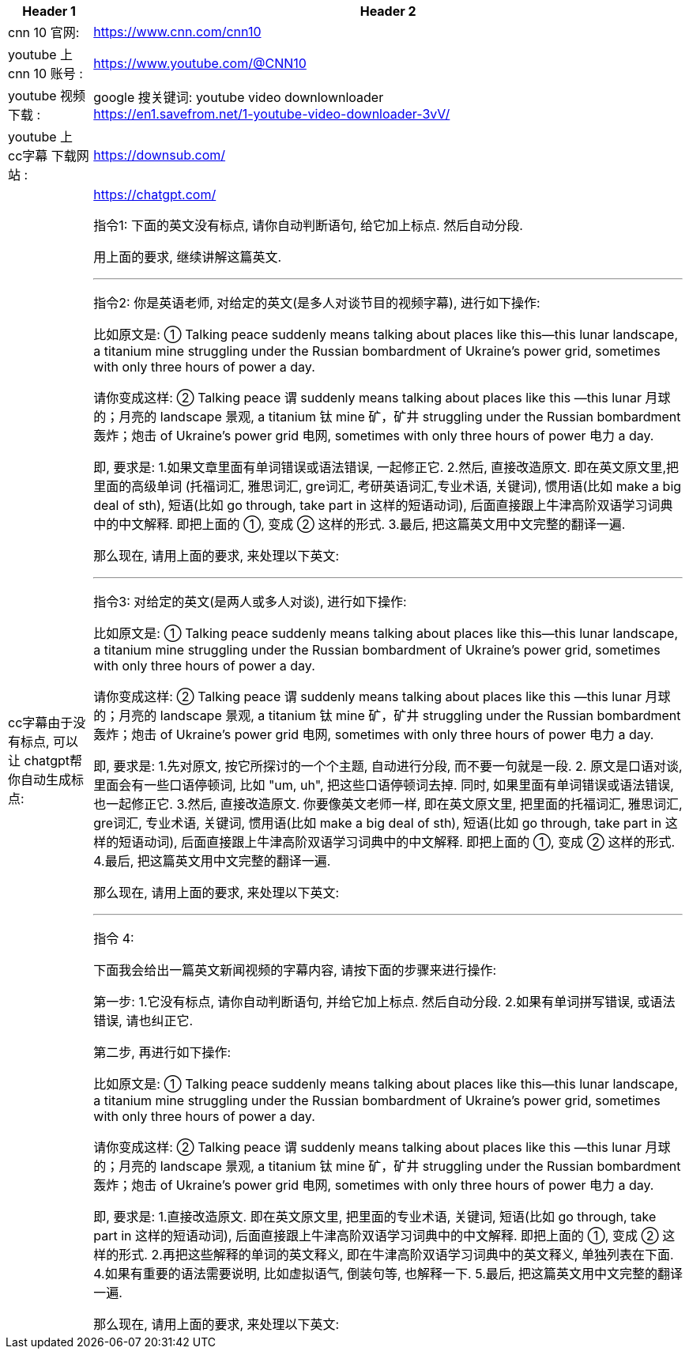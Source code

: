 


[.small]
[options="autowidth" cols="1a,1a"]
|===
|Header 1 |Header 2

|cnn 10 官网:
|https://www.cnn.com/cnn10

|youtube 上 cnn 10 账号 :
| https://www.youtube.com/@CNN10

|youtube 视频下载 :
|google 搜关键词: youtube video downlownloader +
https://en1.savefrom.net/1-youtube-video-downloader-3vV/

|youtube 上 cc字幕 下载网站 :
|https://downsub.com/

|cc字幕由于没有标点, 可以让 chatgpt帮你自动生成标点:
|https://chatgpt.com/

指令1: 下面的英文没有标点, 请你自动判断语句, 给它加上标点. 然后自动分段.

用上面的要求, 继续讲解这篇英文.

'''

指令2:
你是英语老师, 对给定的英文(是多人对谈节目的视频字幕), 进行如下操作:

比如原文是: ① Talking peace suddenly means talking about places like this—this lunar landscape, a titanium mine struggling under the Russian bombardment of Ukraine’s power grid, sometimes with only three hours of power a day.

请你变成这样: ② Talking peace 谓 suddenly means talking about places like this —this lunar 月球的；月亮的 landscape 景观, a titanium 钛 mine 矿，矿井 struggling under the Russian bombardment 轰炸；炮击 of Ukraine’s power grid 电网, sometimes with only three hours of power 电力 a day.

即, 要求是:
1.如果文章里面有单词错误或语法错误, 一起修正它.
2.然后, 直接改造原文. 即在英文原文里,把里面的高级单词 (托福词汇, 雅思词汇, gre词汇, 考研英语词汇,专业术语, 关键词), 惯用语(比如 make a big deal of sth), 短语(比如 go through, take part in 这样的短语动词), 后面直接跟上牛津高阶双语学习词典中的中文解释. 即把上面的 ①, 变成 ② 这样的形式.
3.最后, 把这篇英文用中文完整的翻译一遍.

那么现在, 请用上面的要求, 来处理以下英文:


'''

指令3:
对给定的英文(是两人或多人对谈), 进行如下操作:

比如原文是: ① Talking peace suddenly means talking about places like this—this lunar landscape, a titanium mine struggling under the Russian bombardment of Ukraine’s power grid, sometimes with only three hours of power a day.

请你变成这样: ② Talking peace 谓 suddenly means talking about places like this —this lunar 月球的；月亮的 landscape 景观, a titanium 钛 mine 矿，矿井 struggling under the Russian bombardment 轰炸；炮击 of Ukraine’s power grid 电网, sometimes with only three hours of power 电力 a day.

即, 要求是:
1.先对原文, 按它所探讨的一个个主题, 自动进行分段,  而不要一句就是一段.
2. 原文是口语对谈, 里面会有一些口语停顿词, 比如 "um, uh", 把这些口语停顿词去掉. 同时, 如果里面有单词错误或语法错误, 也一起修正它.
3.然后, 直接改造原文. 你要像英文老师一样, 即在英文原文里, 把里面的托福词汇, 雅思词汇, gre词汇, 专业术语, 关键词, 惯用语(比如 make a big deal of sth), 短语(比如 go through, take part in 这样的短语动词), 后面直接跟上牛津高阶双语学习词典中的中文解释. 即把上面的 ①, 变成 ② 这样的形式.
4.最后, 把这篇英文用中文完整的翻译一遍.

那么现在, 请用上面的要求, 来处理以下英文:



'''

指令 4: +

下面我会给出一篇英文新闻视频的字幕内容, 请按下面的步骤来进行操作:

第一步:
1.它没有标点, 请你自动判断语句, 并给它加上标点. 然后自动分段.
2.如果有单词拼写错误, 或语法错误, 请也纠正它.

第二步, 再进行如下操作:

比如原文是: ① Talking peace suddenly means talking about places like this—this lunar landscape, a titanium mine struggling under the Russian bombardment of Ukraine’s power grid, sometimes with only three hours of power a day.

请你变成这样: ② Talking peace 谓 suddenly means talking about places like this —this lunar 月球的；月亮的 landscape 景观, a titanium 钛 mine 矿，矿井 struggling under the Russian bombardment 轰炸；炮击 of Ukraine’s power grid 电网, sometimes with only three hours of power 电力 a day.

即, 要求是:
1.直接改造原文. 即在英文原文里, 把里面的专业术语, 关键词, 短语(比如 go through, take part in 这样的短语动词), 后面直接跟上牛津高阶双语学习词典中的中文解释. 即把上面的 ①, 变成 ② 这样的形式.
2.再把这些解释的单词的英文释义, 即在牛津高阶双语学习词典中的英文释义, 单独列表在下面.
4.如果有重要的语法需要说明, 比如虚拟语气, 倒装句等, 也解释一下.
5.最后, 把这篇英文用中文完整的翻译一遍.

那么现在, 请用上面的要求, 来处理以下英文:

|===


